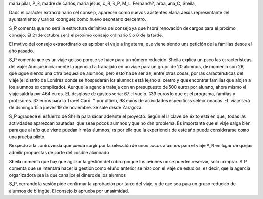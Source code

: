 maria pilar, P_R, madre de carlos, maria jesus, c_R, S_P, M_L, Fernanda?, aroa, ana_C, Sheila, 

Dado el carácter extraordinario del consejo, aparecen como nuevos asistentes Maria Jesús representante del ayuntamiento y Carlos Rodríguez como nuevo secretario del centro.

S_P comenta que no será la estructura definitiva del consejo ya que habrá renovación de cargos para el próximo consejo. El 21 de octubre será el próximo consejo ordinario 5 o 6 de la tarde. 

El motivo del consejo extraordinario es aprobar el viaje a Inglaterra, que viene siendo una petición de la familias desde el año pasado.

S_P comenta que es un viaje goloso porque se hace para un número reducido. Sheila explica un poco las características del viaje: Aunque inicialmente la agencia ha trabajado en un viaje para un grupo de 20 alumnos, de momento son 26, que sigue siendo una cifra pequeá de alumnos, pero esto ha de ser así, entre otras cosas, por las características del viaje (el distrito de Londres donde se hospedarán los alumnos está lejano al centro y que encontrar familias que alojen a los alumnos es complicado). Aunque la agencia trabaja con un presupuesto de 500 euros por alumno, ahora mismo el viaje saldría por 464 euros. EL desglose de gastos sería: 67 el vuelo. 333 euros lo que es el programa, familias y profesores. 33 euros para la Travel Card. Y por último, 98 euros de actividades específicas seleccionadas. EL viaje será de domingo 15 a jueves 19 de noviembre. Se sale desde Zaragoza.

S_P agradece el esfuerzo de Sheila para sacar adelante el proyecto. Según él la clave del éxito está en que , todas las actividades aparezcan pautadas, que sean pocos alumnos y que no den problema. Es importante que el viaje salga bien para que al año que viene puedan ir más alumnos, es por ello que la experiencia de este año puede considerarse como una prueba piloto.

Respecto a la controversia que pueda surgir por la selección de unos pocos alumnos para el viaje P_R en lugar de quejas admitir propuestas de parte del posible alumnado

Sheila comenta que hay que agilizar la gestión del cobro porque los aviones no se pueden reservar, solo comprar. S_P comenta que se intentará hacer la gestión como el año anterior se hizo con el viaje de estudios, es decir, que la agencia organizadora sea la que canalice el dinero de los alumnos


S_P, cerrando la sesión pide confirmar la aprobación por tanto del viaje, y de que sea para un grupo reducido de alumnos de bilingüe. El consejo lo aprueba por unanimidad.